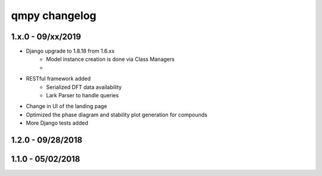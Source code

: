 qmpy changelog
==========================

1.x.0 - 09/xx/2019
------------------

- Django upgrade to 1.8.18 from 1.6.xx
    - Model instance creation is done via Class Managers
    - 
- RESTful framework added
    - Serialized DFT data availability
    - Lark Parser to handle queries
- Change in UI of the landing page
- Optimized the phase diagram and stability plot generation for compounds
- More Django tests added



1.2.0 - 09/28/2018
------------------


1.1.0 - 05/02/2018
------------------

